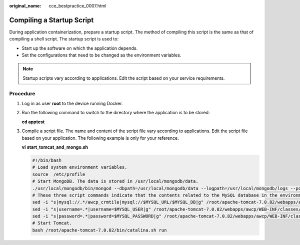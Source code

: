 :original_name: cce_bestpractice_0007.html

.. _cce_bestpractice_0007:

Compiling a Startup Script
==========================

During application containerization, prepare a startup script. The method of compiling this script is the same as that of compiling a shell script. The startup script is used to:

-  Start up the software on which the application depends.
-  Set the configurations that need to be changed as the environment variables.

.. note::

   Startup scripts vary according to applications. Edit the script based on your service requirements.

Procedure
---------

#. Log in as user **root** to the device running Docker.

#. Run the following command to switch to the directory where the application is to be stored:

   **cd apptest**

#. .. _cce_bestpractice_0007__li12314175319811:

   Compile a script file. The name and content of the script file vary according to applications. Edit the script file based on your application. The following example is only for your reference.

   **vi** **start_tomcat_and_mongo.sh**

   .. code-block::

      #!/bin/bash
      # Load system environment variables.
      source  /etc/profile
      # Start MongoDB. The data is stored in /usr/local/mongodb/data.
      ./usr/local/mongodb/bin/mongod --dbpath=/usr/local/mongodb/data --logpath=/usr/local/mongodb/logs --port=27017 -fork
      # These three script commands indicate that the contents related to the MySQL database in the environment variables are written into the configuration file when Docker is started.
      sed -i "s|mysql://.*/awcp_crmtile|mysql://$MYSQL_URL/$MYSQL_DB|g" /root/apache-tomcat-7.0.82/webapps/awcp/WEB-INF/classes/conf/jdbc.properties
      sed -i "s|username=.*|username=$MYSQL_USER|g" /root/apache-tomcat-7.0.82/webapps/awcp/WEB-INF/classes/conf/jdbc.properties
      sed -i "s|password=.*|password=$MYSQL_PASSWORD|g" /root/apache-tomcat-7.0.82/webapps/awcp/WEB-INF/classes/conf/jdbc.properties
      # Start Tomcat.
      bash /root/apache-tomcat-7.0.82/bin/catalina.sh run
